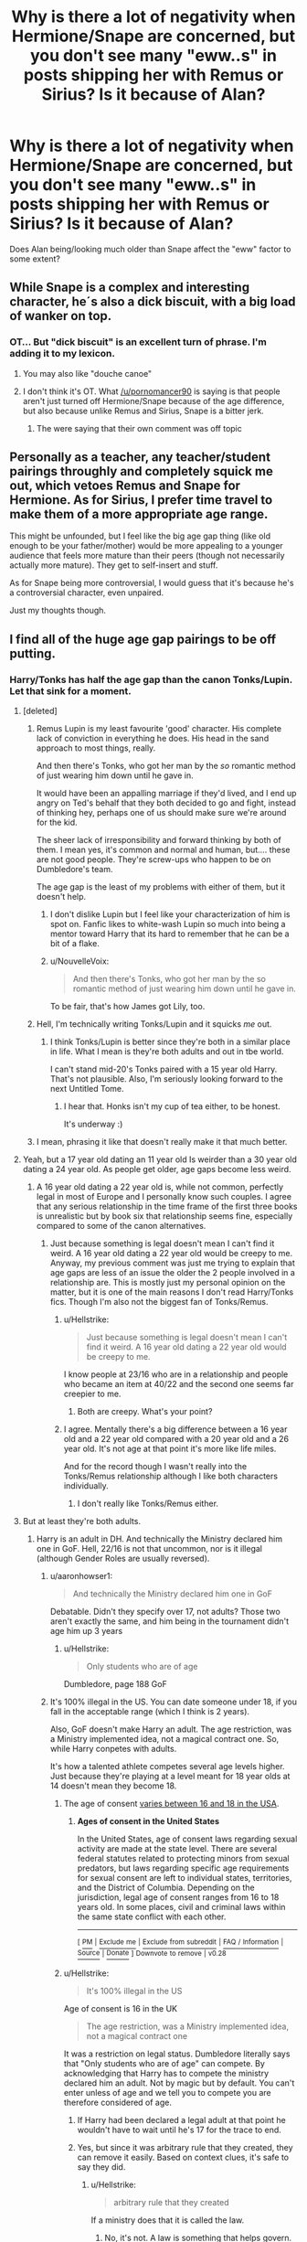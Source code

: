 #+TITLE: Why is there a lot of negativity when Hermione/Snape are concerned, but you don't see many "eww..s" in posts shipping her with Remus or Sirius? Is it because of Alan?

* Why is there a lot of negativity when Hermione/Snape are concerned, but you don't see many "eww..s" in posts shipping her with Remus or Sirius? Is it because of Alan?
:PROPERTIES:
:Author: Nuarshack
:Score: 27
:DateUnix: 1513683007.0
:DateShort: 2017-Dec-19
:END:
Does Alan being/looking much older than Snape affect the "eww" factor to some extent?


** While Snape is a complex and interesting character, he´s also a dick biscuit, with a big load of wanker on top.
:PROPERTIES:
:Author: pornomancer90
:Score: 76
:DateUnix: 1513691954.0
:DateShort: 2017-Dec-19
:END:

*** OT... But "dick biscuit" is an excellent turn of phrase. I'm adding it to my lexicon.
:PROPERTIES:
:Author: hurathixet
:Score: 18
:DateUnix: 1513692682.0
:DateShort: 2017-Dec-19
:END:

**** You may also like "douche canoe"
:PROPERTIES:
:Author: healzsham
:Score: 10
:DateUnix: 1513709105.0
:DateShort: 2017-Dec-19
:END:


**** I don't think it's OT. What [[/u/pornomancer90]] is saying is that people aren't just turned off Hermione/Snape because of the age difference, but also because unlike Remus and Sirius, Snape is a bitter jerk.
:PROPERTIES:
:Author: Achille-Talon
:Score: 6
:DateUnix: 1513708380.0
:DateShort: 2017-Dec-19
:END:

***** The were saying that their own comment was off topic
:PROPERTIES:
:Author: aaronhowser1
:Score: 8
:DateUnix: 1513717190.0
:DateShort: 2017-Dec-20
:END:


** Personally as a teacher, any teacher/student pairings throughly and completely squick me out, which vetoes Remus and Snape for Hermione. As for Sirius, I prefer time travel to make them of a more appropriate age range.

This might be unfounded, but I feel like the big age gap thing (like old enough to be your father/mother) would be more appealing to a younger audience that feels more mature than their peers (though not necessarily actually more mature). They get to self-insert and stuff.

As for Snape being more controversial, I would guess that it's because he's a controversial character, even unpaired.

Just my thoughts though.
:PROPERTIES:
:Author: filletetue
:Score: 61
:DateUnix: 1513690343.0
:DateShort: 2017-Dec-19
:END:


** I find all of the huge age gap pairings to be off putting.
:PROPERTIES:
:Author: sabixx
:Score: 85
:DateUnix: 1513683983.0
:DateShort: 2017-Dec-19
:END:

*** Harry/Tonks has half the age gap than the canon Tonks/Lupin. Let that sink for a moment.
:PROPERTIES:
:Author: Hellstrike
:Score: 45
:DateUnix: 1513696571.0
:DateShort: 2017-Dec-19
:END:

**** [deleted]
:PROPERTIES:
:Score: 33
:DateUnix: 1513701514.0
:DateShort: 2017-Dec-19
:END:

***** Remus Lupin is my least favourite 'good' character. His complete lack of conviction in everything he does. His head in the sand approach to most things, really.

And then there's Tonks, who got her man by the /so/ romantic method of just wearing him down until he gave in.

It would have been an appalling marriage if they'd lived, and I end up angry on Ted's behalf that they both decided to go and fight, instead of thinking hey, perhaps one of us should make sure we're around for the kid.

The sheer lack of irresponsibility and forward thinking by both of them. I mean yes, it's common and normal and human, but.... these are not good people. They're screw-ups who happen to be on Dumbledore's team.

The age gap is the least of my problems with either of them, but it doesn't help.
:PROPERTIES:
:Author: SMTRodent
:Score: 40
:DateUnix: 1513711515.0
:DateShort: 2017-Dec-19
:END:

****** I don't dislike Lupin but I feel like your characterization of him is spot on. Fanfic likes to white-wash Lupin so much into being a mentor toward Harry that its hard to remember that he can be a bit of a flake.
:PROPERTIES:
:Author: ashez2ashes
:Score: 8
:DateUnix: 1513788031.0
:DateShort: 2017-Dec-20
:END:


****** u/NouvelleVoix:
#+begin_quote
  And then there's Tonks, who got her man by the so romantic method of just wearing him down until he gave in.
#+end_quote

To be fair, that's how James got Lily, too.
:PROPERTIES:
:Author: NouvelleVoix
:Score: 9
:DateUnix: 1513750232.0
:DateShort: 2017-Dec-20
:END:


***** Hell, I'm technically writing Tonks/Lupin and it squicks /me/ out.
:PROPERTIES:
:Author: Ihateseatbelts
:Score: 5
:DateUnix: 1513709158.0
:DateShort: 2017-Dec-19
:END:

****** I think Tonks/Lupin is better since they're both in a similar place in life. What I mean is they're both adults and out in tbe world.

I can't stand mid-20's Tonks paired with a 15 year old Harry. That's not plausible. Also, I'm seriously looking forward to the next Untitled Tome.
:PROPERTIES:
:Author: patil-triplet
:Score: 11
:DateUnix: 1513746731.0
:DateShort: 2017-Dec-20
:END:

******* I hear that. Honks isn't my cup of tea either, to be honest.

It's underway :)
:PROPERTIES:
:Author: Ihateseatbelts
:Score: 2
:DateUnix: 1513927413.0
:DateShort: 2017-Dec-22
:END:


***** I mean, phrasing it like that doesn't really make it that much better.
:PROPERTIES:
:Author: Lord_Anarchy
:Score: 2
:DateUnix: 1513717254.0
:DateShort: 2017-Dec-20
:END:


**** Yeah, but a 17 year old dating an 11 year old Is weirder than a 30 year old dating a 24 year old. As people get older, age gaps become less weird.
:PROPERTIES:
:Author: NeutralDjinn
:Score: 16
:DateUnix: 1513727538.0
:DateShort: 2017-Dec-20
:END:

***** A 16 year old dating a 22 year old is, while not common, perfectly legal in most of Europe and I personally know such couples. I agree that any serious relationship in the time frame of the first three books is unrealistic but by book six that relationship seems fine, especially compared to some of the canon alternatives.
:PROPERTIES:
:Author: Hellstrike
:Score: 8
:DateUnix: 1513728000.0
:DateShort: 2017-Dec-20
:END:

****** Just because something is legal doesn't mean I can't find it weird. A 16 year old dating a 22 year old would be creepy to me. Anyway, my previous comment was just me trying to explain that age gaps are less of an issue the older the 2 people involved in a relationship are. This is mostly just my personal opinion on the matter, but it is one of the main reasons I don't read Harry/Tonks fics. Though I'm also not the biggest fan of Tonks/Remus.
:PROPERTIES:
:Author: NeutralDjinn
:Score: 7
:DateUnix: 1513755644.0
:DateShort: 2017-Dec-20
:END:

******* u/Hellstrike:
#+begin_quote
  Just because something is legal doesn't mean I can't find it weird. A 16 year old dating a 22 year old would be creepy to me.
#+end_quote

I know people at 23/16 who are in a relationship and people who became an item at 40/22 and the second one seems far creepier to me.
:PROPERTIES:
:Author: Hellstrike
:Score: 3
:DateUnix: 1513783015.0
:DateShort: 2017-Dec-20
:END:

******** Both are creepy. What's your point?
:PROPERTIES:
:Author: NeutralDjinn
:Score: 1
:DateUnix: 1513994744.0
:DateShort: 2017-Dec-23
:END:


******* I agree. Mentally there's a big difference between a 16 year old and a 22 year old compared with a 20 year old and a 26 year old. It's not age at that point it's more like life miles.

And for the record though I wasn't really into the Tonks/Remus relationship although I like both characters individually.
:PROPERTIES:
:Author: ashez2ashes
:Score: 2
:DateUnix: 1513787833.0
:DateShort: 2017-Dec-20
:END:

******** I don't really like Tonks/Remus either.
:PROPERTIES:
:Author: NeutralDjinn
:Score: 1
:DateUnix: 1513994876.0
:DateShort: 2017-Dec-23
:END:


**** But at least they're both adults.
:PROPERTIES:
:Author: CompanionCone
:Score: 5
:DateUnix: 1513714858.0
:DateShort: 2017-Dec-19
:END:

***** Harry is an adult in DH. And technically the Ministry declared him one in GoF. Hell, 22/16 is not that uncommon, nor is it illegal (although Gender Roles are usually reversed).
:PROPERTIES:
:Author: Hellstrike
:Score: 4
:DateUnix: 1513715475.0
:DateShort: 2017-Dec-20
:END:

****** u/aaronhowser1:
#+begin_quote
  And technically the Ministry declared him one in GoF
#+end_quote

Debatable. Didn't they specify over 17, not adults? Those two aren't exactly the same, and him being in the tournament didn't age him up 3 years
:PROPERTIES:
:Author: aaronhowser1
:Score: 5
:DateUnix: 1513717142.0
:DateShort: 2017-Dec-20
:END:

******* u/Hellstrike:
#+begin_quote
  Only students who are of age
#+end_quote

Dumbledore, page 188 GoF
:PROPERTIES:
:Author: Hellstrike
:Score: 3
:DateUnix: 1513717471.0
:DateShort: 2017-Dec-20
:END:


****** It's 100% illegal in the US. You can date someone under 18, if you fall in the acceptable range (which I think is 2 years).

Also, GoF doesn't make Harry an adult. The age restriction, was a Ministry implemented idea, not a magical contract one. So, while Harry conpetes with adults.

It's how a talented athlete competes several age levels higher. Just because they're playing at a level meant for 18 year olds at 14 doesn't mean they become 18.
:PROPERTIES:
:Author: patil-triplet
:Score: 0
:DateUnix: 1513747124.0
:DateShort: 2017-Dec-20
:END:

******* The age of consent [[https://en.wikipedia.org/wiki/Ages_of_consent_in_the_United_States][varies between 16 and 18 in the USA]].
:PROPERTIES:
:Author: Starfox5
:Score: 3
:DateUnix: 1513751337.0
:DateShort: 2017-Dec-20
:END:

******** *Ages of consent in the United States*

In the United States, age of consent laws regarding sexual activity are made at the state level. There are several federal statutes related to protecting minors from sexual predators, but laws regarding specific age requirements for sexual consent are left to individual states, territories, and the District of Columbia. Depending on the jurisdiction, legal age of consent ranges from 16 to 18 years old. In some places, civil and criminal laws within the same state conflict with each other.

--------------

^{[} [[https://www.reddit.com/message/compose?to=kittens_from_space][^{PM}]] ^{|} [[https://reddit.com/message/compose?to=WikiTextBot&message=Excludeme&subject=Excludeme][^{Exclude} ^{me}]] ^{|} [[https://np.reddit.com/r/HPfanfiction/about/banned][^{Exclude} ^{from} ^{subreddit}]] ^{|} [[https://np.reddit.com/r/WikiTextBot/wiki/index][^{FAQ} ^{/} ^{Information}]] ^{|} [[https://github.com/kittenswolf/WikiTextBot][^{Source}]] ^{|} [[https://www.reddit.com/r/WikiTextBot/wiki/donate][^{Donate}]] ^{]} ^{Downvote} ^{to} ^{remove} ^{|} ^{v0.28}
:PROPERTIES:
:Author: WikiTextBot
:Score: 1
:DateUnix: 1513751344.0
:DateShort: 2017-Dec-20
:END:


******* u/Hellstrike:
#+begin_quote
  It's 100% illegal in the US
#+end_quote

Age of consent is 16 in the UK

#+begin_quote
  The age restriction, was a Ministry implemented idea, not a magical contract one
#+end_quote

It was a restriction on legal status. Dumbledore literally says that "Only students who are of age" can compete. By acknowledging that Harry has to compete the ministry declared him an adult. Not by magic but by default. You can't enter unless of age and we tell you to compete you are therefore considered of age.
:PROPERTIES:
:Author: Hellstrike
:Score: 2
:DateUnix: 1513782586.0
:DateShort: 2017-Dec-20
:END:

******** If Harry had been declared a legal adult at that point he wouldn't have to wait until he's 17 for the trace to end.
:PROPERTIES:
:Author: ashez2ashes
:Score: 2
:DateUnix: 1513788226.0
:DateShort: 2017-Dec-20
:END:


******** Yes, but since it was arbitrary rule that they created, they can remove it easily. Based on context clues, it's safe to say they did.
:PROPERTIES:
:Author: patil-triplet
:Score: 1
:DateUnix: 1513790535.0
:DateShort: 2017-Dec-20
:END:

********* u/Hellstrike:
#+begin_quote
  arbitrary rule that they created
#+end_quote

If a ministry does that it is called the law.
:PROPERTIES:
:Author: Hellstrike
:Score: 0
:DateUnix: 1513793463.0
:DateShort: 2017-Dec-20
:END:

********** No, it's not. A law is something that helps govern. This is a rule for a tournament. Harry wasn't declared an adult.

If you want to git finicky. Here's the actual quote:

#+begin_quote
  Eager though I know all of you will be to bring the Triwizard Cup to Hogwarts,” he said, “the heads of the participating schools, along with the Ministry of Magic, have agreed to impose an age restriction on contenders this year. Only students who are of age --- that is to say, seventeen years or older --- will be allowed to put forward their names for consideration.
#+end_quote

The age restriction is to put yourself forward for consideration, not to actually compete. Since someone else put Harry up for consideration, you can say it was legal, since the person who did was of age. Further,

#+begin_quote
  “Well . . . it is amazing,” said Bagman, rubbing his smooth chin and smiling down at Harry. “But, as you know, the age restriction was only imposed this year as an extra safety measure. And as his name's come out of the goblet . . . I mean, I don't think there can be any ducking out at this stage. . . . It's down in the rules, you're obliged . . . Harry will just have to do the best he ---
#+end_quote

Bagman uses the term "age restriction", and so does Dumbledore in the first quote. This suggests that the tournament was for 17 and up, rather than those "of age". What's the difference? They used physical age as a benchmark rather than the status of "of age". They merely used the "of age" as a benchmark for their youngest age.

Perfect analogy: The minimum age to compete in the NCAA is 18. If you're 17, you may compete with a waiver signed by you parents. Because you compete in the NCAA doesn't mean that you're emancipated. It means that you're allowed to participate.

Edit: fixed a few grammar issues
:PROPERTIES:
:Author: patil-triplet
:Score: 3
:DateUnix: 1513798859.0
:DateShort: 2017-Dec-20
:END:


*** Same.
:PROPERTIES:
:Author: CompanionCone
:Score: 1
:DateUnix: 1513714808.0
:DateShort: 2017-Dec-19
:END:


** Hermione was at least on friendly terms with Remus and Sirius, whereas Snape treated her like shit.

I'm not saying that I like those pairings, but that may be one of the reasons.
:PROPERTIES:
:Score: 31
:DateUnix: 1513698278.0
:DateShort: 2017-Dec-19
:END:


** I don't really like anyone shipped with such a miserable excuse for a human being as Snape.
:PROPERTIES:
:Author: Starfox5
:Score: 92
:DateUnix: 1513683776.0
:DateShort: 2017-Dec-19
:END:

*** How about time travels and extreme AUs?

I mean if you can make Mundungus, Lockhart, and Petunia likable, it shouldn't be too different with Snape.
:PROPERTIES:
:Author: InquisitorCOC
:Score: 10
:DateUnix: 1513695968.0
:DateShort: 2017-Dec-19
:END:

**** u/Hellstrike:
#+begin_quote
  Mundungus
#+end_quote

Was a thief with bad personal hygiene

#+begin_quote
  Lockhart
#+end_quote

Was a fraud but besides erasing a couple memories and making a profit from that he did nothing wrong. He did not turn people into vegetables to make them forget a couple hours of their lives.

#+begin_quote
  Petunia
#+end_quote

Child abuse, torture of a minor and attempted manslaughter

Snape, on the other hand, hoped that by helping his master kill a father and his son he'd have a shot with the grieving widow. He is also guilty of child abuse through negligence, abuse of authority, misconduct as a teacher and most importantly, TREASON. While the three people you mentioned are far from saints they would face some quality prison time, but not execution. They were pieces of shit but they did not support an organisation which took their ideology and agenda straight from Mein Kampf (after changing the scapegoat).

I am pretty sure that being a Death Eater involved rape, murder and torture so we might as well count Snape guilty of those. The DEs were a group of racially motivated terrorists who killed for fun. Somehow I doubt that you can get into their inner circle (Snape was marked) without participating in that kind of free time activities.
:PROPERTIES:
:Author: Hellstrike
:Score: 23
:DateUnix: 1513697779.0
:DateShort: 2017-Dec-19
:END:

***** Yes, yes, I know what they all did in canon.

That's why I mentioned time travels or extreme AUs.

Lots of Snamione fics are Hermione going back in time and preventing him from becoming a Death Eater in the first place.

If people are fine Harry hooking up with Bellatrix in time travels, then I don't see why Hermione can't get together with Snape in similar settings.

--------------

On the other hand, there are those AUs in which all the above characters behaved differently and made different choices. Starfox5 has written a really cool Mundungus, a real adventurer Lockhart, and maybe a Tomb Raider Petunia Evans. The Snape in "Stages of Hope" made friends with a different group of people and never joined Death Eaters. I mean fanfics are there for exploring alternate scenarios.
:PROPERTIES:
:Author: InquisitorCOC
:Score: 21
:DateUnix: 1513698121.0
:DateShort: 2017-Dec-19
:END:

****** I've never understood making characters nearly unrecognizable from their canon self. Having knowledge of what a character will become does not make it easy to change a personality. If you want a completely different character, pick someone else or create a new one.

That said, time travel in specific gives interest to certain concepts regarding character life choices, like Snape not becoming a Death Eater. I think there's enough evidence in canon that he could have made a different choice, but that it would takes someone with fairly advanced foreknowledge of both future events and his character to convince him.

The biggest reasons I avoid reformation romance in time travel are wish-fulfillment writing and character whitewashing, not necessarily dislike for the concept.

Edit: Clarity.
:PROPERTIES:
:Author: DaniScribe
:Score: 17
:DateUnix: 1513700126.0
:DateShort: 2017-Dec-19
:END:

******* Not unrecognizable, merely logically developing a character based on different experiences and choices.

Choice is after all a fundamental theme of the Series.
:PROPERTIES:
:Author: InquisitorCOC
:Score: 12
:DateUnix: 1513701572.0
:DateShort: 2017-Dec-19
:END:

******** You don't really need time-travel to get a Snape who didn't become a Death Eater. Simply sorting him into Gryffindor with Lily, instead of Slytherin, would likely have done the job.
:PROPERTIES:
:Author: Starfox5
:Score: 8
:DateUnix: 1513704780.0
:DateShort: 2017-Dec-19
:END:

********* Yes, that's a great example of ‘one different choice, very different outcome'.
:PROPERTIES:
:Author: InquisitorCOC
:Score: 9
:DateUnix: 1513705197.0
:DateShort: 2017-Dec-19
:END:


********* Without time travel, I don't see how canon personality Snape winds up in Gryffindor. It certainly would change his and many other childhoods, but it would be an extreme abnormality on the part of the Sorting Hat.

Though, in thinking about it, I don't know if I'd mind if the Hat got a blatant authorial intervention. I liked Changeling well enough.
:PROPERTIES:
:Author: DaniScribe
:Score: 3
:DateUnix: 1513715390.0
:DateShort: 2017-Dec-19
:END:

********** Snape was described as very brave - and his actions, risking his life as a spy, bear this out. I don't think it would take much to have him tell the hat to place him with Lily, instead of in Slytherin - Lily was sorted before him, after all.
:PROPERTIES:
:Author: Starfox5
:Score: 8
:DateUnix: 1513719752.0
:DateShort: 2017-Dec-20
:END:

*********** Harry describing Snape as brave is Harry's own opinion that doesn't necessarily make him so. Even if you do agree with Harry, Snape has a lifetime of regret of /not/ being brave, of flinging racial slurs at the object of his obsession and doing whatever he needed to do to fit in somewhere, even if it was a murderous gang.

In my opinion, the Hat couldn't have put him in Gryffindor because he wasn't brave at that point in life. Lily's death may have instilled some manner of it in him, but only because of an unhealthy obsession.

To say nothing of his general misanthropy, which Gryffindors would have hated.
:PROPERTIES:
:Author: DaniScribe
:Score: 4
:DateUnix: 1513722119.0
:DateShort: 2017-Dec-20
:END:

************ u/vacillately:
#+begin_quote
  of flinging racial slurs at the object of his obsession and doing whatever he needed to do to fit in somewhere, even if it was a murderous gang.
#+end_quote

...none of those things have anything to do with bravery. the first one is pride, which is definitely something i can see a gryffindor doing, and the other is (evil) ambition. nor is he really a misanthrope, especially as a child. snape has a lifetime of regret for being selfish, and a dark wizard, not for not being brave
:PROPERTIES:
:Author: vacillately
:Score: 2
:DateUnix: 1513978389.0
:DateShort: 2017-Dec-23
:END:


*********** Yeah, I have to agree with this. Also, I'm pretty most kids could fit into multiple houses. I don't think the sorting is actually as big a deal as most people make it. If it weren't for the association between Slytherin and dark wizards, I doubt the house would really matter so much at all.
:PROPERTIES:
:Author: NeutralDjinn
:Score: 4
:DateUnix: 1513727758.0
:DateShort: 2017-Dec-20
:END:


********** He met James and Sirius on the train and didn't like them at all. When they ended up in Gryffindor, Snape of course didn't want to follow.

He could have easily met some obnoxious Slytherin Purebloods on the train first, and decided to follow Lily into Gryffindor.
:PROPERTIES:
:Author: InquisitorCOC
:Score: 6
:DateUnix: 1513721519.0
:DateShort: 2017-Dec-20
:END:

*********** There's a very good and plausible start to a good AU fic right there.

Not one I'm in a mood to write, but it would work well, I agree.
:PROPERTIES:
:Author: SMTRodent
:Score: 2
:DateUnix: 1514159047.0
:DateShort: 2017-Dec-25
:END:


****** A non-DE Snape, without the remorse and anything... Would he still be /Snape/, or just an OC with that name?
:PROPERTIES:
:Author: will1707
:Score: 2
:DateUnix: 1513711578.0
:DateShort: 2017-Dec-19
:END:

******* Not all assholes are Death Eaters. You could write a selfish, arrogant, child-hating bastard that doesn't want to be a Death Eater for any number of reasons.
:PROPERTIES:
:Author: DaniScribe
:Score: 6
:DateUnix: 1513717542.0
:DateShort: 2017-Dec-20
:END:

******** My point was, if you rewrite a character, and change his childhood/life experiences/whatever, is it the same character?
:PROPERTIES:
:Author: will1707
:Score: 1
:DateUnix: 1513726277.0
:DateShort: 2017-Dec-20
:END:

********* Yes?

Putting characters created by someone else in new situations and theorizing their reactions is the foundation of fanfiction. Without that, you'll just be reading the source material again.

Being an ex-Death Eater is part of Snape, not his entire existence. He's not Wilkes, whose entire existence within the universe began and ended at being a dead Death Eater.
:PROPERTIES:
:Author: DaniScribe
:Score: 8
:DateUnix: 1513727384.0
:DateShort: 2017-Dec-20
:END:

********** u/SMTRodent:
#+begin_quote
  Putting characters created by someone else in new situations and theorizing their reactions is the foundation of fanfiction. Without that, you'll just be reading the source material again.
#+end_quote

While I agree absolutely that this is one of the pillars of fanfiction, there's also the fanfiction that fills in behind the scenes without changing characters. All those scenes that never made it to the books but must have happened, or fleshing out minor characters. That sort of thing.

I prefer the first sort but feel I need to point out the second exists as well.
:PROPERTIES:
:Author: SMTRodent
:Score: 2
:DateUnix: 1514159135.0
:DateShort: 2017-Dec-25
:END:


***** Nowhere did it ever say that Snape was hoping for a chance with Lily. He wasn't intentionally helping Volde kill any Potter. Going to Dumbledore is basically the opposite of helping. If it weren't for Snape, would they be able to narrow the list down to just Potters and Longbottoms to protect? Would they know exactly what Volde knew of the prophecy?
:PROPERTIES:
:Author: Lamenardo
:Score: 6
:DateUnix: 1513720294.0
:DateShort: 2017-Dec-20
:END:


***** But they asked about AUs. As in, a lot of those reasons you stated might not have even happened in that reality.
:PROPERTIES:
:Author: ashez2ashes
:Score: 1
:DateUnix: 1513788295.0
:DateShort: 2017-Dec-20
:END:


*** [deleted]
:PROPERTIES:
:Score: 2
:DateUnix: 1513699039.0
:DateShort: 2017-Dec-19
:END:

**** I laugh because it's true.
:PROPERTIES:
:Score: 1
:DateUnix: 1513711577.0
:DateShort: 2017-Dec-19
:END:


**** lmfao, no idea why you were downvoted
:PROPERTIES:
:Author: LoL_KK
:Score: 0
:DateUnix: 1513708623.0
:DateShort: 2017-Dec-19
:END:

***** Probably because equating the sins of Hermione and Snape is pretty ridiculous.
:PROPERTIES:
:Author: JRP-
:Score: 18
:DateUnix: 1513709742.0
:DateShort: 2017-Dec-19
:END:

****** joke

your head
:PROPERTIES:
:Score: 0
:DateUnix: 1513711603.0
:DateShort: 2017-Dec-19
:END:

******* Are you calling the first comment a joke? Cause if so then yeah I guess I would have missed that considering there are in fact people out there who do hate Hermione.

Or are you saying I missed the sarcasm in the second comment? I don't see how my comment in any way detracts from the sarcasm.
:PROPERTIES:
:Author: JRP-
:Score: 5
:DateUnix: 1513714156.0
:DateShort: 2017-Dec-19
:END:

******** [deleted]
:PROPERTIES:
:Score: 10
:DateUnix: 1513719483.0
:DateShort: 2017-Dec-20
:END:


** For me, and perhaps it's because I spent time as a university professor, it's because I find student/teacher relationships to be inappropriate and unprofessional. This obviates many of the stories with this pairing.
:PROPERTIES:
:Author: __Pers
:Score: 15
:DateUnix: 1513708650.0
:DateShort: 2017-Dec-19
:END:


** [deleted]
:PROPERTIES:
:Score: 14
:DateUnix: 1513701336.0
:DateShort: 2017-Dec-19
:END:

*** u/Hellstrike:
#+begin_quote
  Harry/Sinestra
#+end_quote

Now you have me interested.
:PROPERTIES:
:Author: Hellstrike
:Score: 3
:DateUnix: 1513711933.0
:DateShort: 2017-Dec-19
:END:

**** Linkffn(For Love of Magic) is the only one I know of that's even remotely fleshed out (heh) but you might be able to find some.
:PROPERTIES:
:Author: Averant
:Score: 2
:DateUnix: 1513723119.0
:DateShort: 2017-Dec-20
:END:

***** [[http://www.fanfiction.net/s/11669575/1/][*/For Love of Magic/*]] by [[https://www.fanfiction.net/u/5241558/Noodlehammer][/Noodlehammer/]]

#+begin_quote
  A different upbringing leaves Harry Potter with an early knowledge of magic and a view towards the Wizarding World not as an escape from the Dursleys, but as an opportunity to learn more about it. Unfortunately, he quickly finds that there are many elements in this new world that are unwilling to leave the Boy-Who-Lived alone.
#+end_quote

^{/Site/: [[http://www.fanfiction.net/][fanfiction.net]] *|* /Category/: Harry Potter *|* /Rated/: Fiction M *|* /Chapters/: 45 *|* /Words/: 643,523 *|* /Reviews/: 7,659 *|* /Favs/: 7,559 *|* /Follows/: 8,503 *|* /Updated/: 12/4 *|* /Published/: 12/15/2015 *|* /id/: 11669575 *|* /Language/: English *|* /Characters/: Harry P. *|* /Download/: [[http://www.ff2ebook.com/old/ffn-bot/index.php?id=11669575&source=ff&filetype=epub][EPUB]] or [[http://www.ff2ebook.com/old/ffn-bot/index.php?id=11669575&source=ff&filetype=mobi][MOBI]]}

--------------

*FanfictionBot*^{1.4.0} *|* [[[https://github.com/tusing/reddit-ffn-bot/wiki/Usage][Usage]]] | [[[https://github.com/tusing/reddit-ffn-bot/wiki/Changelog][Changelog]]] | [[[https://github.com/tusing/reddit-ffn-bot/issues/][Issues]]] | [[[https://github.com/tusing/reddit-ffn-bot/][GitHub]]] | [[[https://www.reddit.com/message/compose?to=tusing][Contact]]]

^{/New in this version: Slim recommendations using/ ffnbot!slim! /Thread recommendations using/ linksub(thread_id)!}
:PROPERTIES:
:Author: FanfictionBot
:Score: 1
:DateUnix: 1513723137.0
:DateShort: 2017-Dec-20
:END:


***** I'm just taking a moment out from reading this to thank you for the link.
:PROPERTIES:
:Author: SMTRodent
:Score: 1
:DateUnix: 1514159916.0
:DateShort: 2017-Dec-25
:END:

****** No problem! Hope you're enjoying it.
:PROPERTIES:
:Author: Averant
:Score: 1
:DateUnix: 1514161574.0
:DateShort: 2017-Dec-25
:END:


*** Preach it!
:PROPERTIES:
:Score: 1
:DateUnix: 1513711686.0
:DateShort: 2017-Dec-19
:END:


** i don't ship any of the kid characters with the adult ones. that's just fucked and weird and totally illegal too. but i'd never ship anybody with snape cause you know, he's an actual abusive asshole and nobody sane would ever think about putting a character with him. unless he changed or had an au personality where he was a much better guy.
:PROPERTIES:
:Score: 44
:DateUnix: 1513686726.0
:DateShort: 2017-Dec-19
:END:

*** This will not be popular opinion, but I think it depends what the reader is looking for. If you want some light fun romance, than Snape is not the best character to choose. If you want some dark, depressing story with disfunctial relationship, than why not.

It seems to me, that people tend to eww pairings/characters they don't like and they don't read these stories at all. Some people want to know at the beginning of the story what pairing it will have and depending on that they will (not) read the story. I think it is a mistake. Anything can be written well. If you will read only hpdg, you will miss a lot of awesome stories. IMO it is good to be open minded when you choose what fics to read - it will surprise you how something you thought would be terrible worked out very well.
:PROPERTIES:
:Author: werty71
:Score: 21
:DateUnix: 1513694927.0
:DateShort: 2017-Dec-19
:END:

**** u/Hellstrike:
#+begin_quote
  disfunctial relationship
#+end_quote

But why would you inflict that on anyone? There are dysfunctional relationships (marriage law/contract with someone you do not love) and there's a relationship with a bigoted arsehole who hoped that he'd get some with a married woman after he helped to murder her husband and son. Even GRRM has the decency to give his characters a quick death (unless you are Reek).
:PROPERTIES:
:Author: Hellstrike
:Score: -2
:DateUnix: 1513696811.0
:DateShort: 2017-Dec-19
:END:

***** I don't think most people read Snape quite that badly or think he was actually looking to get with Lily. He wanted her life to be spared- that's what he allowed the Dark Lord to think in order to get him to spare her. It'd be a bit tougher to explain that this "mudblood" was his friend since childhood and the only person who ever believed in him or gave him the time of day when he was young.

I also think Dumbledore was a bit of an asshole for pointing out that Snape wasn't begging him to save the lives of James and Harry. I think anyone in Snape's situation would assume that by informing Dumbledore that this family was in danger, Dumbledore would save the whole family, not leave two members to be killed unless Snape specifically begged for their lives as well. He focused on Lily because he cared about Lily- that's not the same thing as wishing the others were dead.
:PROPERTIES:
:Author: cavelioness
:Score: 21
:DateUnix: 1513697914.0
:DateShort: 2017-Dec-19
:END:

****** Read the scene though. At first when Dumbledore asks, he pauses and looks away uncomfortably. It's only after Dumbledore's admonishment does he ask to protect them all.

Also, Snape's leak led to the Longbottoms. He then spent 5 years bullying their son in class.

Look, I love Snape. He's a tortured, deep, character. He does good and bad things, and at the end of his life, he's a good man. But, at that point in his life, he's a selfish man, a bitter man, and a bad one. He didn't join the Death Eaters for shits and giggles. You can't view canon Snape and pre-canon Snape through the same lense
:PROPERTIES:
:Author: patil-triplet
:Score: 5
:DateUnix: 1513747622.0
:DateShort: 2017-Dec-20
:END:


****** If it were anyone other than James Potter, I might agree, but it wasn't. James loved Lily, and hated, really, seriously hated James. He would not have been sad to see him die. Whether he would want to strike the killing blow is a matter of debate, but he was very much only thinking of Lily when he begged for her life. He didn't give a rat's ass if anyone else was saved.
:PROPERTIES:
:Author: Averant
:Score: 4
:DateUnix: 1513722989.0
:DateShort: 2017-Dec-20
:END:

******* Which is actually quite fair. I mean personally, if my bully had been in that situation I'd have let him rot too.
:PROPERTIES:
:Author: Jaggedrain
:Score: 5
:DateUnix: 1513797894.0
:DateShort: 2017-Dec-20
:END:


***** is the timeline on that clear? i mean, was harry born when snape heard the prophecy? was lily even pregnant with him back then? perhaps snape only went and begged voldemort after he realised lily is in danger.
:PROPERTIES:
:Author: solidmentalgrace
:Score: 1
:DateUnix: 1513699132.0
:DateShort: 2017-Dec-19
:END:


** 1) He's her teacher.

2) He's not a good person, no matter what Dumbledore seems to think.

3) He has never treated her correctly or with any kind of respect in the entire book series.
:PROPERTIES:
:Author: Teapotje
:Score: 18
:DateUnix: 1513705994.0
:DateShort: 2017-Dec-19
:END:


** I mean, all three of the actors looked equally old to me (I'm 21 now).

My biggest reason I don't read those is often the relationship starts when Hermione is still in school, or only a year or two out of school. A story where Snape survived, and 10 years after graduation they meet again and start a relationship would have no ew factor for me. Then again, any relationship with Sirius or Remus would also have to have them survive longer because even for Sirius and Remus, Hermione would have to be at least 20 before the relationship starts for it to not thouroughly gross me out.
:PROPERTIES:
:Author: XANphoenix
:Score: 5
:DateUnix: 1513716889.0
:DateShort: 2017-Dec-20
:END:


** Personally, I'm against all of those ships you named.
:PROPERTIES:
:Author: LocalMadman
:Score: 3
:DateUnix: 1513704362.0
:DateShort: 2017-Dec-19
:END:


** I find all of them fairly unpleasant because of the age gap, but I particularly hate Hermione paired with Sirius, for the simple reason that Sirius is my favourite character and I have a strong headcanon for him; but I don't much care for Hermione and I never see her as a romantic figure. I suppose more people dislike Hermione/Snape because Snape is a more popular character and because there are more stories with that pairing in the first place. That's my assumption anyway.

ETA in answer to the original question: age notwithstanding, I think Rickman is the main reason why people want to pair anyone with Snape.
:PROPERTIES:
:Author: booksandpots
:Score: 8
:DateUnix: 1513685482.0
:DateShort: 2017-Dec-19
:END:

*** u/Hellstrike:
#+begin_quote
  I suppose more people dislike Hermione/Snape because Snape is a more popular character
#+end_quote

Wrong. There are 54,900 fics with Snape and 138,000 with Hermione, with 14,200 featuring both. (Funnily enough, there are 49,300 stories with Draco and Hermione but only 29,000 with Harry and Hermione).
:PROPERTIES:
:Author: Hellstrike
:Score: 6
:DateUnix: 1513697085.0
:DateShort: 2017-Dec-19
:END:

**** Think he's saying Snape is more popular than Sirius.
:PROPERTIES:
:Author: tsunami70875
:Score: 8
:DateUnix: 1513697500.0
:DateShort: 2017-Dec-19
:END:

***** and specifically as a love interest for Hermione.
:PROPERTIES:
:Author: cavelioness
:Score: 3
:DateUnix: 1513698272.0
:DateShort: 2017-Dec-19
:END:


**** I didn't mean Snape was more popular than Hermione, I meant he is more popular than Sirius or Remus. Sorry for not being clearer.
:PROPERTIES:
:Author: booksandpots
:Score: 6
:DateUnix: 1513698448.0
:DateShort: 2017-Dec-19
:END:


**** If you catalogue through the "Just In" section on FF.net, there must be dozens of Draco/Hermione stories always being added (not updated, but added). I'll never understand that pairing but to each his own.
:PROPERTIES:
:Author: emong757
:Score: 3
:DateUnix: 1513718627.0
:DateShort: 2017-Dec-20
:END:

***** You can make that pairing work if you have Draco use his brain in CoS. He needs to realise early that pureblood supremacy is wrong otherwise that pairing is as absurd as Anne Frank/Heinrich Himmler. I am not saying undying love in CoS, I am saying Draco has to change before there is too much bad blood.
:PROPERTIES:
:Author: Hellstrike
:Score: 3
:DateUnix: 1513718874.0
:DateShort: 2017-Dec-20
:END:

****** I read a story about a week ago with the Draco/Hermione pairing, just to see how it was portrayed. Long story short, Harry and Ron abandoned Hermione on the train to instead sit with Neville, while they told Draco to tell Hermione they were doing so. They [Draco and Hermione] both cried about the war (this was in their seventh year when everyone happened to return to Hogwarts to complete their education) and decided to go on a date with their first Hogsmeade visit. Afterwards, Hermione convinces Draco to abandon his blood prejudices in which he sent a letter to his parents saying that he likes Muggle-Borns, ala Hermione, and disassociated himself with his mum and dad due to their bigotry. Hermione then proceeds to tell Draco everything that happened when she, Harry, and Ron were on the run. Mind you, they are STILL ON THE TRAIN when all of this transpires and I hadn't even made it past Chapter 1.
:PROPERTIES:
:Author: emong757
:Score: 2
:DateUnix: 1513784588.0
:DateShort: 2017-Dec-20
:END:

******* u/Hellstrike:
#+begin_quote
  abandoned
#+end_quote

They went to talk to a friend and Hermione could have come along. Leaving someone who cherishes reading alone for 8 hours is not even impolite if you are going to spend the next ten month holed up in the same place. What kind of atrocious writing is that? I mean, the one time I got challenged to write a Harry/Draco plot I came up with Harry/Tonks and metamorphic pegging but even that had a more logical plot.
:PROPERTIES:
:Author: Hellstrike
:Score: 2
:DateUnix: 1513790679.0
:DateShort: 2017-Dec-20
:END:


** Alan? That's Mr Rickman for you. jk

People who hate Hr/SS also hate her with Remus and Sirius as far as I've seen. The last two pairings are just less popular.
:PROPERTIES:
:Score: 3
:DateUnix: 1513718108.0
:DateShort: 2017-Dec-20
:END:

*** Considering I have a HUGE crush on him...I cant be thinking of him as "Mr Rickman" can I? ;)

Edit: Your reddit name is quite unique. Can I know whats behind it?
:PROPERTIES:
:Author: Nuarshack
:Score: 2
:DateUnix: 1513755494.0
:DateShort: 2017-Dec-20
:END:

**** He's very crash-on-able, I agree. 😍

The name originates from the saying 'can't see the forest for the trees' but it doesn't resemble it anymore, haha.
:PROPERTIES:
:Score: 1
:DateUnix: 1513786525.0
:DateShort: 2017-Dec-20
:END:


** Because Snape is a pathetic liitle man? Who bullies an orphan just becaus he got friendzoned by his mother and "bullied" by his father (I put quotation marks because in cannon we only see one side of the bullying, I find it highly probable that Severus gave as much as he got)
:PROPERTIES:
:Author: Quoba
:Score: 6
:DateUnix: 1513710671.0
:DateShort: 2017-Dec-19
:END:

*** Even if he did give as good as he got, it was still four (or three, if you think Remus just kyvie'd and didn't actually participate) against one. There's no way that's a fair fight.
:PROPERTIES:
:Author: Jaggedrain
:Score: 3
:DateUnix: 1513798134.0
:DateShort: 2017-Dec-20
:END:

**** Again, a lot happened off screen, there is a huge possibility that Severus was helped by his death eaters friends. Besides, his the kind of guy who invented Sectumsempra for "enemies". So yeah... Even if it's 3 against one, I think that's a fair fight.
:PROPERTIES:
:Author: Quoba
:Score: 1
:DateUnix: 1513931589.0
:DateShort: 2017-Dec-22
:END:

***** If he invented or learned it in 5th or 6th year, the odds are good that he invented or learned Sectumsempra after the Shrieking Shack incident. We don't know if he did or didn't, but the odds are fairly good that he invented the spell after Sirius Black tried to murder him.

I'm sorry, but as someone who was bullied so badly that I carried knives in my school shoes I am completely and totally with Snape on this one. He knew that Sirius had tried to set a werewolf on him, and it's not unreasonable for him to have suspected that Sirius might have tried to kill him again.

In the Roman Law there is what is called the 'reasonable man' test, which is basically where the judge must ask himself whether a reasonable man would have taken the relevant actions. It's often used where someone pleads self-defense in a murder trial. Most reasonable people would agree that, in a situation where one person is targeted by a group of four, at least one of whom wants him dead while the others don't particularly care if he lives or dies, a reasonable man would make sure to arm himself so as to be able to defend himself in future.
:PROPERTIES:
:Author: Jaggedrain
:Score: 3
:DateUnix: 1513932909.0
:DateShort: 2017-Dec-22
:END:

****** According to Sirius, Severus excelled in the dark arts since an early age, it wouldnt surprise me if he invented this curse before the incident. Anyway, even if Snape took the 'reasonable test' he would be find guilty. Why? Because he has magic. He could easily invent a spell that would incapacitate you instead of killing you like the Sectumsempra curse. While I find it weird that you have a knife with you, but can't really judge, I can agree that you don't have other ways to defend yourself. Plus, Snape is a bastard (and while I hate Bullying) , I would rather loose an eye than help him. What kind of sick b**tard bully an orphan kid? Doesn't he deserve to be bullied 10 time harder?
:PROPERTIES:
:Author: Quoba
:Score: 1
:DateUnix: 1513935472.0
:DateShort: 2017-Dec-22
:END:


** The age gap, combined with how evil he's been to her and other chldren.

That and he's just evil.

For Sirius I can easily see him as a creep who were into teenagers. Remus is creepy for other reasons.
:PROPERTIES:
:Score: 3
:DateUnix: 1513711380.0
:DateShort: 2017-Dec-19
:END:


** I go "ewwww" with Remus too. I've incidentally never read one with Sirius, but the thing with him is that he's basically still 21 (or however old he was when thrown in azkaban) mentally.

Also Snape is a child abusing teacher who probably has a history of raping and murdering muggleborns, has an absolutely abhorrent personality and the way he treated his only love was getting her killed for marrying someone else.

So it's not so much "ewww" as much as please fucking arrest this guy.
:PROPERTIES:
:Score: 2
:DateUnix: 1513702049.0
:DateShort: 2017-Dec-19
:END:

*** Honestly where do people get this "murdering, raping Snape"? That's cool if it's your headcanon but that's absolutely not canon.
:PROPERTIES:
:Author: SabrielSage
:Score: 1
:DateUnix: 1514822801.0
:DateShort: 2018-Jan-01
:END:


** "eww" to all of them.
:PROPERTIES:
:Author: maxxie10
:Score: 1
:DateUnix: 1513769933.0
:DateShort: 2017-Dec-20
:END:


** I don't have a problem with the Time Travel Fics when she goes back in time and develops a relationship. It is just wrong when it is in the original time period where she is a teens and they are in their 30's and 40's it's just wrong.
:PROPERTIES:
:Author: Fineas_Greyhaven
:Score: 1
:DateUnix: 1513773696.0
:DateShort: 2017-Dec-20
:END:


** For me, Sirius and Remus are both eew when paired with Hermione. Sirius is reckless and quite possibly insane, while Remus has all the spine of cooked Spaghetti.

Snape on the other hand would be a good partner for Hermione. They're both bitchy, bookish, and not conventionally attractive. They're intelligent and very loyal and both willing to do bad things for good reasons.

It's possible that AR had a lot to do with how negative people are about the ship, because of the age difference, just as Emma Watson is believed to be responsible for a lot of Hermione's popularity (never mind that she's the only fleshed-out young female character in a total sausage-fest) but to be honest I think many people just dislike the character and don't want to read about him being shipped.
:PROPERTIES:
:Author: Jaggedrain
:Score: 1
:DateUnix: 1513798705.0
:DateShort: 2017-Dec-20
:END:

*** I love Hermione /because/ she is a bossy bookish know it all. That's such a rarely explored character in fiction. I positively love that she is still gunning in the 6th book; damn the haters. She's the opposite of a manic pixie dream girl or cute spunky athlete. The notion that a strong willed woman like book HG would kowtow to a bigot like Snape is just anathema. But you are right, of course, casting EW forever links the character to the actress. And EW is pretty.
:PROPERTIES:
:Author: mikkelibob
:Score: 2
:DateUnix: 1513807858.0
:DateShort: 2017-Dec-21
:END:


** There's also that canon Snape is exceedingly unattractive.
:PROPERTIES:
:Author: Buildabearberger
:Score: 1
:DateUnix: 1517604523.0
:DateShort: 2018-Feb-03
:END:


** Hell, I'm usually uncomfortable with Harry/Fleur because of the age gap. (Haven't actually seen anything featuring that pairing starting after Hogwarts, when the age gap would be a smaller percentage of their ages.) Hermione/[Severus|Sirius|Remus] is significantly worse.
:PROPERTIES:
:Score: 1
:DateUnix: 1513744874.0
:DateShort: 2017-Dec-20
:END:

*** Nobody ever mentions that Bill is 26 dating 19 year old Fleur. That's below the old "half your age plus 7" metric!
:PROPERTIES:
:Author: mikkelibob
:Score: 3
:DateUnix: 1513808017.0
:DateShort: 2017-Dec-21
:END:

**** Yeah, that's kind of gross.
:PROPERTIES:
:Score: 1
:DateUnix: 1513808732.0
:DateShort: 2017-Dec-21
:END:

